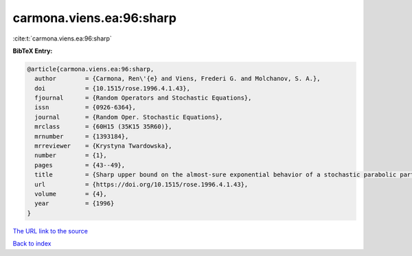 carmona.viens.ea:96:sharp
=========================

:cite:t:`carmona.viens.ea:96:sharp`

**BibTeX Entry:**

.. code-block:: bibtex

   @article{carmona.viens.ea:96:sharp,
     author        = {Carmona, Ren\'{e} and Viens, Frederi G. and Molchanov, S. A.},
     doi           = {10.1515/rose.1996.4.1.43},
     fjournal      = {Random Operators and Stochastic Equations},
     issn          = {0926-6364},
     journal       = {Random Oper. Stochastic Equations},
     mrclass       = {60H15 (35K15 35R60)},
     mrnumber      = {1393184},
     mrreviewer    = {Krystyna Twardowska},
     number        = {1},
     pages         = {43--49},
     title         = {Sharp upper bound on the almost-sure exponential behavior of a stochastic parabolic partial differential equation},
     url           = {https://doi.org/10.1515/rose.1996.4.1.43},
     volume        = {4},
     year          = {1996}
   }
`The URL link to the source <https://doi.org/10.1515/rose.1996.4.1.43>`_


`Back to index <../By-Cite-Keys.html>`_

